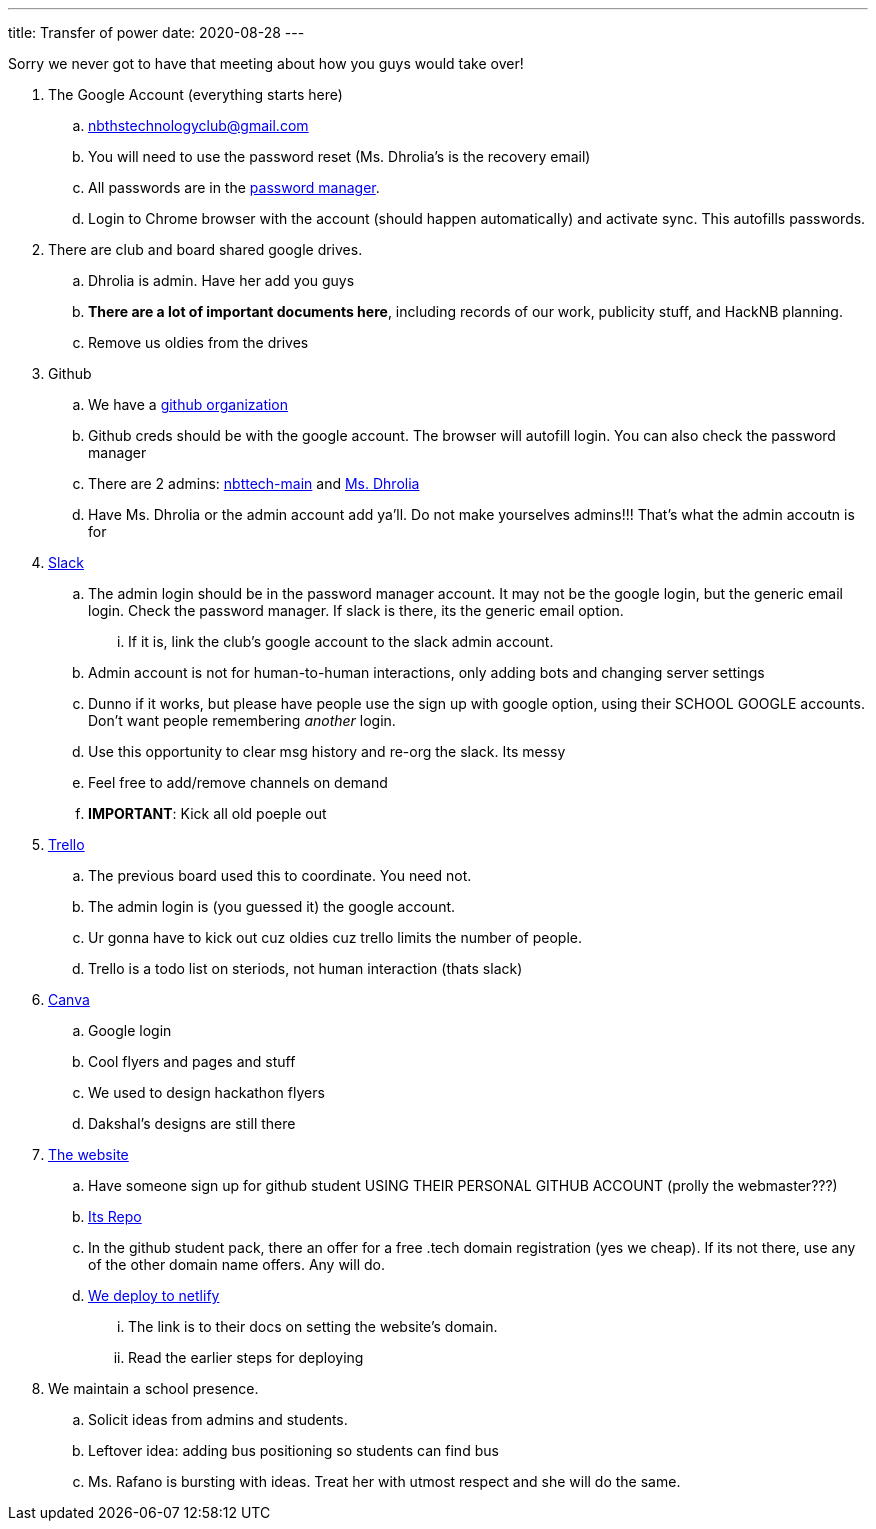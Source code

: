 ---
title: Transfer of power
date: 2020-08-28
---

Sorry we never got to have that meeting about how you guys would take over!

. The Google Account (everything starts here)
 .. nbthstechnologyclub@gmail.com
 .. You will need to use the password reset (Ms.
Dhrolia's is the recovery email)
 .. All passwords are in the https://passwords.google.com[password manager].
 .. Login to Chrome browser with the account (should happen automatically) and activate sync.
This autofills passwords.
. There are club and board shared google drives.
 .. Dhrolia is admin.
Have her add you guys
 .. *There are a lot of important documents here*, including records of our work, publicity stuff, and HackNB planning.
 .. Remove us oldies from the drives
. Github
 .. We have a https://github.com/nbttech[github organization]
 .. Github creds should be with the google account.
The browser will autofill login.
You can also check the password manager
 .. There are 2 admins: https://github.com/nbttech-main[nbttech-main] and https://github.com/Insiyadhrolia[Ms.
Dhrolia]
 .. Have Ms.
Dhrolia or the admin account add ya'll.
Do not make yourselves admins!!!
That's what the admin accoutn is for
. https://nbthstechclub.slack.com/[Slack]
 .. The admin login should be in the password manager account.
It may not be the google login, but the generic email login.
Check the password manager.
If slack is there, its the generic email option.
  ... If it is, link the club's google account to the slack admin account.
 .. Admin account is not for human-to-human interactions, only adding bots and changing server settings
 .. Dunno if it works, but please have people use the sign up with google option, using their SCHOOL GOOGLE accounts.
Don't want people remembering _another_ login.
 .. Use this opportunity to clear msg history and re-org the slack.
Its messy
 .. Feel free to add/remove channels on demand
 .. *IMPORTANT*: Kick all old poeple out
. https://trello.com/[Trello]
 .. The previous board used this to coordinate.
You need not.
 .. The admin login is (you guessed it) the google account.
 .. Ur gonna have to kick out cuz oldies cuz trello limits the number of people.
 .. Trello is a todo list on steriods, not human interaction (thats slack)
. https://www.canva.com/[Canva]
 .. Google login
 .. Cool flyers and pages and stuff
 .. We used to design hackathon flyers
 .. Dakshal's designs are still there
. https://nbths.tech/[The website]
 .. Have someone sign up for github student USING THEIR PERSONAL GITHUB ACCOUNT (prolly the webmaster???)
 .. https://github.com/nbttech/tech-club-website[Its Repo]
 .. In the github student pack, there an offer for a free .tech domain registration (yes we cheap).
If its not there, use any of the other domain name offers.
Any will do.
 .. https://docs.netlify.com/domains-https/custom-domains/#definitions[We deploy to netlify]
  ... The link is to their docs on setting the website's domain.
  ... Read the earlier steps for deploying
. We maintain a school presence.
 .. Solicit ideas from admins and students.
 .. Leftover idea: adding bus positioning so students can find bus
 .. Ms.
Rafano is bursting with ideas.
Treat her with utmost respect and she will do the same.
